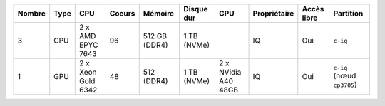 .. list-table::
   :header-rows: 1

   * - Nombre
     - Type
     - CPU
     - Coeurs
     - Mémoire
     - Disque dur
     - GPU
     - Propriétaire
     - Accès libre
     - Partition
   * - 3
     - CPU
     - 2 x AMD EPYC 7643
     - 96
     - 512 GB (DDR4)
     - 1 TB (NVMe)
     -  
     - IQ
     - Oui
     - ``c-iq``
   * - 1
     - GPU
     - 2 x Xeon Gold 6342
     - 48
     - 512 (DDR4)
     - 1 TB (NVMe)
     - 2 x NVidia A40 48GB
     - IQ
     - Oui
     - ``c-iq`` (nœud ``cp3705``)
